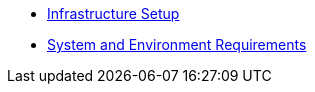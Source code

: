 * xref:ROOT:infrastructure_setup.adoc[Infrastructure Setup]
* xref:ROOT:sysenv-requirements.adoc[System and Environment Requirements]

